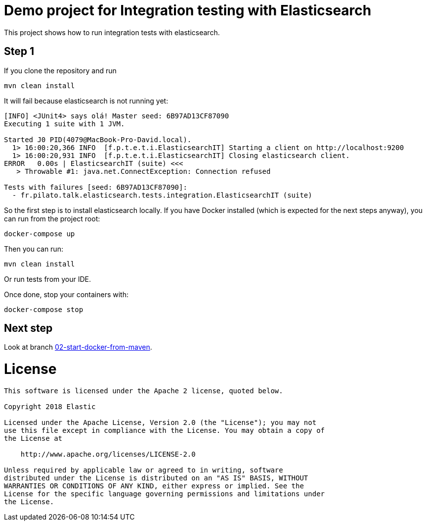 = Demo project for Integration testing with Elasticsearch

This project shows how to run integration tests with elasticsearch.

== Step 1

If you clone the repository and run

```sh
mvn clean install
```

It will fail because elasticsearch is not running yet:

```
[INFO] <JUnit4> says olá! Master seed: 6B97AD13CF87090
Executing 1 suite with 1 JVM.

Started J0 PID(4079@MacBook-Pro-David.local).
  1> 16:00:20,366 INFO  [f.p.t.e.t.i.ElasticsearchIT] Starting a client on http://localhost:9200
  1> 16:00:20,931 INFO  [f.p.t.e.t.i.ElasticsearchIT] Closing elasticsearch client.
ERROR   0.00s | ElasticsearchIT (suite) <<<
   > Throwable #1: java.net.ConnectException: Connection refused

Tests with failures [seed: 6B97AD13CF87090]:
  - fr.pilato.talk.elasticsearch.tests.integration.ElasticsearchIT (suite)
```

So the first step is to install elasticsearch locally.
If you have Docker installed (which is expected for the next steps anyway),
you can run from the project root:

```sh
docker-compose up
```

Then you can run:

```sh
mvn clean install
```

Or run tests from your IDE.

Once done, stop your containers with:

```sh
docker-compose stop
```

== Next step

Look at branch https://github.com/dadoonet/elasticsearch-integration-tests/tree/02-start-docker-from-maven[02-start-docker-from-maven].


= License

```
This software is licensed under the Apache 2 license, quoted below.

Copyright 2018 Elastic

Licensed under the Apache License, Version 2.0 (the "License"); you may not
use this file except in compliance with the License. You may obtain a copy of
the License at

    http://www.apache.org/licenses/LICENSE-2.0

Unless required by applicable law or agreed to in writing, software
distributed under the License is distributed on an "AS IS" BASIS, WITHOUT
WARRANTIES OR CONDITIONS OF ANY KIND, either express or implied. See the
License for the specific language governing permissions and limitations under
the License.
```
